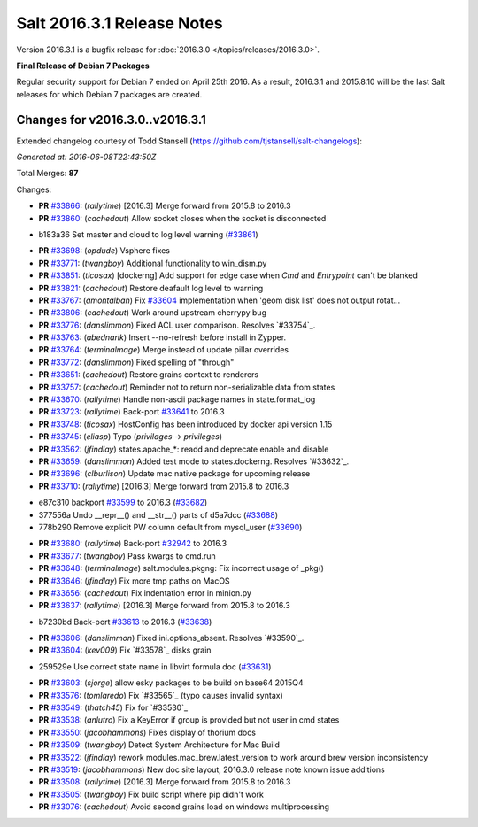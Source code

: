===========================
Salt 2016.3.1 Release Notes
===========================

Version 2016.3.1 is a bugfix release for :doc:`2016.3.0
</topics/releases/2016.3.0>`.

**Final Release of Debian 7 Packages**

Regular security support for Debian 7 ended on April 25th 2016. As a result,
2016.3.1 and 2015.8.10 will be the last Salt releases for which Debian
7 packages are created.

Changes for v2016.3.0..v2016.3.1
--------------------------------

Extended changelog courtesy of Todd Stansell (https://github.com/tjstansell/salt-changelogs):

*Generated at: 2016-06-08T22:43:50Z*

Total Merges: **87**

Changes:

- **PR** `#33866`_: (*rallytime*) [2016.3] Merge forward from 2015.8 to 2016.3

- **PR** `#33860`_: (*cachedout*) Allow socket closes when the socket is disconnected

* b183a36 Set master and cloud to log level warning (`#33861`_)

- **PR** `#33698`_: (*opdude*) Vsphere fixes

- **PR** `#33771`_: (*twangboy*) Additional functionality to win_dism.py

- **PR** `#33851`_: (*ticosax*) [dockerng] Add support for edge case when `Cmd` and `Entrypoint` can't be blanked

- **PR** `#33821`_: (*cachedout*) Restore deafault log level to warning

- **PR** `#33767`_: (*amontalban*) Fix `#33604`_ implementation when 'geom disk list' does not output rotat…

- **PR** `#33806`_: (*cachedout*) Work around upstream cherrypy bug

- **PR** `#33776`_: (*danslimmon*) Fixed ACL user comparison. Resolves `#33754`_.

- **PR** `#33763`_: (*abednarik*) Insert --no-refresh before install in Zypper.

- **PR** `#33764`_: (*terminalmage*) Merge instead of update pillar overrides

- **PR** `#33772`_: (*danslimmon*) Fixed spelling of "through"

- **PR** `#33651`_: (*cachedout*) Restore grains context to renderers

- **PR** `#33757`_: (*cachedout*) Reminder not to return non-serializable data from states

- **PR** `#33670`_: (*rallytime*) Handle non-ascii package names in state.format_log

- **PR** `#33723`_: (*rallytime*) Back-port `#33641`_ to 2016.3

- **PR** `#33748`_: (*ticosax*) HostConfig has been introduced by docker api version 1.15

- **PR** `#33745`_: (*eliasp*) Typo (`privilages` → `privileges`)

- **PR** `#33562`_: (*jfindlay*) states.apache_*: readd and deprecate enable and disable

- **PR** `#33659`_: (*danslimmon*) Added test mode to states.dockerng. Resolves `#33632`_.

- **PR** `#33696`_: (*clburlison*) Update mac native package for upcoming release

- **PR** `#33710`_: (*rallytime*) [2016.3] Merge forward from 2015.8 to 2016.3

* e87c310 backport `#33599`_ to 2016.3 (`#33682`_)

* 377556a Undo __repr__() and __str__() parts of d5a7dcc (`#33688`_)

* 778b290 Remove explicit PW column default from mysql_user (`#33690`_)

- **PR** `#33680`_: (*rallytime*) Back-port `#32942`_ to 2016.3

- **PR** `#33677`_: (*twangboy*) Pass kwargs to cmd.run

- **PR** `#33648`_: (*terminalmage*) salt.modules.pkgng: Fix incorrect usage of _pkg()

- **PR** `#33646`_: (*jfindlay*) Fix more tmp paths on MacOS

- **PR** `#33656`_: (*cachedout*) Fix indentation error in minion.py

- **PR** `#33637`_: (*rallytime*) [2016.3] Merge forward from 2015.8 to 2016.3

* b7230bd Back-port `#33613`_ to 2016.3 (`#33638`_)

- **PR** `#33606`_: (*danslimmon*) Fixed ini.options_absent. Resolves `#33590`_.

- **PR** `#33604`_: (*kev009*) Fix `#33578`_ disks grain

* 259529e Use correct state name in libvirt formula doc (`#33631`_)

- **PR** `#33603`_: (*sjorge*) allow esky packages to be build on base64 2015Q4

- **PR** `#33576`_: (*tomlaredo*) Fix `#33565`_ (typo causes invalid syntax)

- **PR** `#33549`_: (*thatch45*) Fix for `#33530`_

- **PR** `#33538`_: (*anlutro*) Fix a KeyError if group is provided but not user in cmd states

- **PR** `#33550`_: (*jacobhammons*) Fixes display of thorium docs

- **PR** `#33509`_: (*twangboy*) Detect System Architecture for Mac Build

- **PR** `#33522`_: (*jfindlay*) rework modules.mac_brew.latest_version to work around brew version inconsistency

- **PR** `#33519`_: (*jacobhammons*) New doc site layout, 2016.3.0 release note known issue additions

- **PR** `#33508`_: (*rallytime*) [2016.3] Merge forward from 2015.8 to 2016.3

- **PR** `#33505`_: (*twangboy*) Fix build script where pip didn't work

- **PR** `#33076`_: (*cachedout*) Avoid second grains load on windows multiprocessing

.. _`#29651`: https://github.com/saltstack/salt/pull/29651
.. _`#30603`: https://github.com/saltstack/salt/pull/30603
.. _`#32440`: https://github.com/saltstack/salt/pull/32440
.. _`#32484`: https://github.com/saltstack/salt/pull/32484
.. _`#32942`: https://github.com/saltstack/salt/pull/32942
.. _`#33076`: https://github.com/saltstack/salt/pull/33076
.. _`#33396`: https://github.com/saltstack/salt/pull/33396
.. _`#33414`: https://github.com/saltstack/salt/pull/33414
.. _`#33432`: https://github.com/saltstack/salt/pull/33432
.. _`#33454`: https://github.com/saltstack/salt/pull/33454
.. _`#33457`: https://github.com/saltstack/salt/pull/33457
.. _`#33459`: https://github.com/saltstack/salt/pull/33459
.. _`#33464`: https://github.com/saltstack/salt/pull/33464
.. _`#33465`: https://github.com/saltstack/salt/pull/33465
.. _`#33469`: https://github.com/saltstack/salt/pull/33469
.. _`#33473`: https://github.com/saltstack/salt/pull/33473
.. _`#33474`: https://github.com/saltstack/salt/pull/33474
.. _`#33476`: https://github.com/saltstack/salt/pull/33476
.. _`#33477`: https://github.com/saltstack/salt/pull/33477
.. _`#33478`: https://github.com/saltstack/salt/pull/33478
.. _`#33480`: https://github.com/saltstack/salt/pull/33480
.. _`#33481`: https://github.com/saltstack/salt/pull/33481
.. _`#33482`: https://github.com/saltstack/salt/pull/33482
.. _`#33483`: https://github.com/saltstack/salt/pull/33483
.. _`#33486`: https://github.com/saltstack/salt/pull/33486
.. _`#33487`: https://github.com/saltstack/salt/pull/33487
.. _`#33488`: https://github.com/saltstack/salt/pull/33488
.. _`#33490`: https://github.com/saltstack/salt/pull/33490
.. _`#33491`: https://github.com/saltstack/salt/pull/33491
.. _`#33499`: https://github.com/saltstack/salt/pull/33499
.. _`#33501`: https://github.com/saltstack/salt/pull/33501
.. _`#33503`: https://github.com/saltstack/salt/pull/33503
.. _`#33505`: https://github.com/saltstack/salt/pull/33505
.. _`#33507`: https://github.com/saltstack/salt/pull/33507
.. _`#33508`: https://github.com/saltstack/salt/pull/33508
.. _`#33509`: https://github.com/saltstack/salt/pull/33509
.. _`#33513`: https://github.com/saltstack/salt/pull/33513
.. _`#33519`: https://github.com/saltstack/salt/pull/33519
.. _`#33520`: https://github.com/saltstack/salt/pull/33520
.. _`#33522`: https://github.com/saltstack/salt/pull/33522
.. _`#33538`: https://github.com/saltstack/salt/pull/33538
.. _`#33549`: https://github.com/saltstack/salt/pull/33549
.. _`#33550`: https://github.com/saltstack/salt/pull/33550
.. _`#33555`: https://github.com/saltstack/salt/pull/33555
.. _`#33558`: https://github.com/saltstack/salt/pull/33558
.. _`#33562`: https://github.com/saltstack/salt/pull/33562
.. _`#33576`: https://github.com/saltstack/salt/pull/33576
.. _`#33581`: https://github.com/saltstack/salt/pull/33581
.. _`#33599`: https://github.com/saltstack/salt/pull/33599
.. _`#33603`: https://github.com/saltstack/salt/pull/33603
.. _`#33604`: https://github.com/saltstack/salt/pull/33604
.. _`#33606`: https://github.com/saltstack/salt/pull/33606
.. _`#33613`: https://github.com/saltstack/salt/pull/33613
.. _`#33615`: https://github.com/saltstack/salt/pull/33615
.. _`#33631`: https://github.com/saltstack/salt/pull/33631
.. _`#33637`: https://github.com/saltstack/salt/pull/33637
.. _`#33638`: https://github.com/saltstack/salt/pull/33638
.. _`#33641`: https://github.com/saltstack/salt/pull/33641
.. _`#33646`: https://github.com/saltstack/salt/pull/33646
.. _`#33648`: https://github.com/saltstack/salt/pull/33648
.. _`#33651`: https://github.com/saltstack/salt/pull/33651
.. _`#33652`: https://github.com/saltstack/salt/pull/33652
.. _`#33653`: https://github.com/saltstack/salt/pull/33653
.. _`#33654`: https://github.com/saltstack/salt/pull/33654
.. _`#33656`: https://github.com/saltstack/salt/pull/33656
.. _`#33659`: https://github.com/saltstack/salt/pull/33659
.. _`#33670`: https://github.com/saltstack/salt/pull/33670
.. _`#33677`: https://github.com/saltstack/salt/pull/33677
.. _`#33679`: https://github.com/saltstack/salt/pull/33679
.. _`#33680`: https://github.com/saltstack/salt/pull/33680
.. _`#33681`: https://github.com/saltstack/salt/pull/33681
.. _`#33682`: https://github.com/saltstack/salt/pull/33682
.. _`#33685`: https://github.com/saltstack/salt/pull/33685
.. _`#33688`: https://github.com/saltstack/salt/pull/33688
.. _`#33690`: https://github.com/saltstack/salt/pull/33690
.. _`#33691`: https://github.com/saltstack/salt/pull/33691
.. _`#33696`: https://github.com/saltstack/salt/pull/33696
.. _`#33698`: https://github.com/saltstack/salt/pull/33698
.. _`#33700`: https://github.com/saltstack/salt/pull/33700
.. _`#33710`: https://github.com/saltstack/salt/pull/33710
.. _`#33712`: https://github.com/saltstack/salt/pull/33712
.. _`#33718`: https://github.com/saltstack/salt/pull/33718
.. _`#33719`: https://github.com/saltstack/salt/pull/33719
.. _`#33723`: https://github.com/saltstack/salt/pull/33723
.. _`#33727`: https://github.com/saltstack/salt/pull/33727
.. _`#33728`: https://github.com/saltstack/salt/pull/33728
.. _`#33729`: https://github.com/saltstack/salt/pull/33729
.. _`#33743`: https://github.com/saltstack/salt/pull/33743
.. _`#33745`: https://github.com/saltstack/salt/pull/33745
.. _`#33748`: https://github.com/saltstack/salt/pull/33748
.. _`#33757`: https://github.com/saltstack/salt/pull/33757
.. _`#33759`: https://github.com/saltstack/salt/pull/33759
.. _`#33763`: https://github.com/saltstack/salt/pull/33763
.. _`#33764`: https://github.com/saltstack/salt/pull/33764
.. _`#33767`: https://github.com/saltstack/salt/pull/33767
.. _`#33770`: https://github.com/saltstack/salt/pull/33770
.. _`#33771`: https://github.com/saltstack/salt/pull/33771
.. _`#33772`: https://github.com/saltstack/salt/pull/33772
.. _`#33776`: https://github.com/saltstack/salt/pull/33776
.. _`#33777`: https://github.com/saltstack/salt/pull/33777
.. _`#33805`: https://github.com/saltstack/salt/pull/33805
.. _`#33806`: https://github.com/saltstack/salt/pull/33806
.. _`#33808`: https://github.com/saltstack/salt/pull/33808
.. _`#33821`: https://github.com/saltstack/salt/pull/33821
.. _`#33827`: https://github.com/saltstack/salt/pull/33827
.. _`#33836`: https://github.com/saltstack/salt/pull/33836
.. _`#33839`: https://github.com/saltstack/salt/pull/33839
.. _`#33840`: https://github.com/saltstack/salt/pull/33840
.. _`#33851`: https://github.com/saltstack/salt/pull/33851
.. _`#33860`: https://github.com/saltstack/salt/pull/33860
.. _`#33861`: https://github.com/saltstack/salt/pull/33861
.. _`#33866`: https://github.com/saltstack/salt/pull/33866

